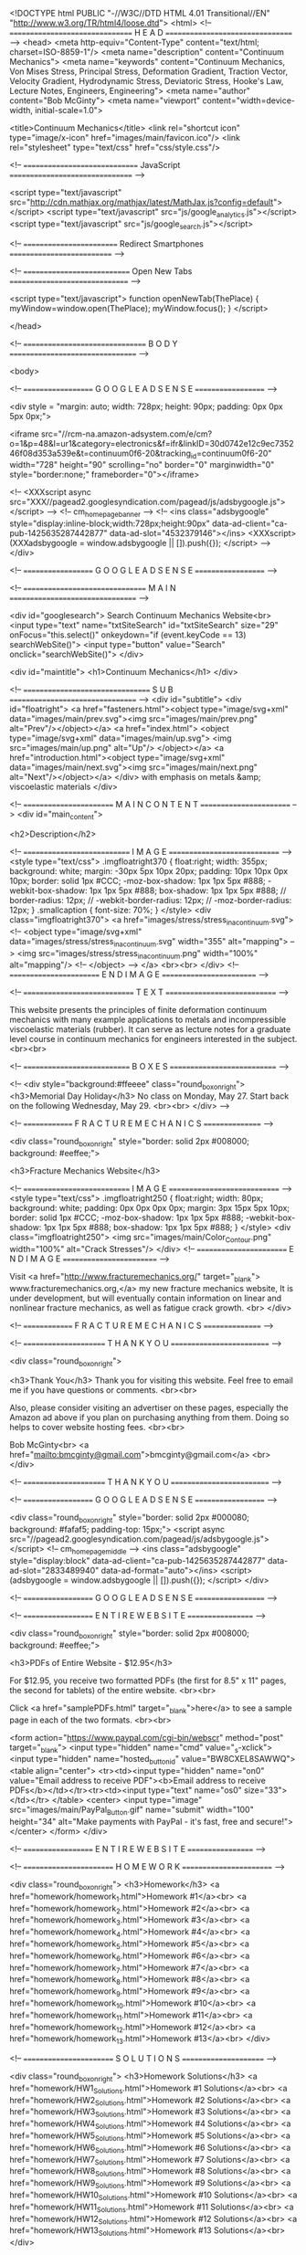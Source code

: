 <!DOCTYPE html PUBLIC "-//W3C//DTD HTML 4.01 Transitional//EN" "http://www.w3.org/TR/html4/loose.dtd">
<html>
<!-- ================================ H E A D ================================= -->
<head>
	<meta http-equiv="Content-Type" content="text/html; charset=ISO-8859-1"/>
	<meta name="description" content="Continuum Mechanics">
	<meta name="keywords" content="Continuum Mechanics, Von Mises Stress, Principal Stress, 
					Deformation Gradient, Traction Vector, Velocity Gradient,
					Hydrodynamic Stress, Deviatoric Stress, Hooke's Law,
					Lecture Notes, Engineers, Engineering">
	<meta name="author" content="Bob McGinty">
	<meta name="viewport" content="width=device-width, initial-scale=1.0">

	<title>Continuum Mechanics</title>
	<link rel="shortcut icon" type="image/x-icon" href="images/main/favicon.ico"/>
	<link rel="stylesheet" type="text/css" href="css/style.css"/>

<!-- ============================== JavaScript ================================ -->

<script type="text/javascript" src="http://cdn.mathjax.org/mathjax/latest/MathJax.js?config=default"> </script>
<script type="text/javascript" src="js/google_analytics.js"></script>
<script type="text/javascript" src="js/google_search.js"></script>

<!-- ========================= Redirect Smartphones =========================== -->


<!-- ============================ Open New Tabs =============================== -->

<script type="text/javascript">
function openNewTab(ThePlace) {
	myWindow=window.open(ThePlace);
	myWindow.focus();
}
</script>


</head>

<!-- ================================ B O D Y ================================= -->

<body>

<!-- =================== G O O G L E   A D S E N S E ===================  -->

<div  style =  "margin: auto;
		width: 728px;
		height: 90px;
		padding: 0px 0px 5px 0px;">

<iframe src="//rcm-na.amazon-adsystem.com/e/cm?o=1&p=48&l=ur1&category=electronics&f=ifr&linkID=30d0742e12c9ec735246f08d353a539e&t=continuum0f6-20&tracking_id=continuum0f6-20" width="728" height="90" scrolling="no" border="0" marginwidth="0" style="border:none;" frameborder="0"></iframe>


<!--
<XXXscript async src="XXX//pagead2.googlesyndication.com/pagead/js/adsbygoogle.js"></script>
-->
<!-- cm_homepage_banner -->
<!--
<ins class="adsbygoogle"
     style="display:inline-block;width:728px;height:90px"
     data-ad-client="ca-pub-1425635287442877"
     data-ad-slot="4532379146"></ins>
<XXXscript>
(XXXadsbygoogle = window.adsbygoogle || []).push({});
</script>
-->
</div>

<!-- =================== G O O G L E   A D S E N S E ===================  -->

<!-- ================================ M A I N ================================= -->

<div id="googlesearch">
	Search Continuum Mechanics Website<br>
	<input type="text" name="txtSiteSearch" id="txtSiteSearch" size="29" onFocus="this.select()" onkeydown="if (event.keyCode == 13) searchWebSite()">
	<input type="button" value="Search" onclick="searchWebSite()">
</div>


<div id="maintitle">
	<h1>Continuum Mechanics</h1>
</div>

<!-- ================================= S U B =================================  -->
<div id="subtitle">
	<div id="floatright">
		<a href="fasteners.html"><object type="image/svg+xml" data="images/main/prev.svg"><img src="images/main/prev.png" alt="Prev"/></object></a>
		<a href="index.html">       <object type="image/svg+xml" data="images/main/up.svg">  <img src="images/main/up.png"   alt="Up"/>  </object></a>
		<a href="introduction.html"><object type="image/svg+xml" data="images/main/next.svg"><img src="images/main/next.png" alt="Next"/></object></a>
	</div>
	with emphasis on metals &amp; viscoelastic materials
</div>

<!-- ======================== M A I N   C O N T E N T ========================  -->
<div id="main_content">

<h2>Description</h2>

<!-- ============================ I M A G E ============================= -->
	<style type="text/css">
		.imgfloatright370 {
			float:right;
			width: 355px;
			background: white;
			margin: -30px  5px 10px  20px;
			padding: 10px 10px  0px 10px;
			border: solid 1px #CCC;
			-moz-box-shadow: 1px 1px 5px #888;
			-webkit-box-shadow: 1px 1px 5px #888;
		        box-shadow: 1px 1px 5px #888;
//			border-radius: 12px;
//			-webkit-border-radius: 12px;
//			-moz-border-radius: 12px;
		}
		.smallcaption {
			font-size: 70%;
		}
	</style>
<div class="imgfloatright370">
	<a href="images/stress/stress_in_a_continuum.svg">
	<!--	<object type="image/svg+xml" data="images/stress/stress_in_a_continuum.svg" width="355" alt="mapping"> -->
			<img src="images/stress/stress_in_a_continuum.png" width="100%" alt="mapping"/>
	<!--	</object> -->
	</a>
	<br><br>
</div>
<!-- ======================== E N D   I M A G E ========================= -->


<!-- ============================= T E X T =============================  -->

This website presents the principles of finite deformation continuum mechanics with many example applications to metals 
and incompressible viscoelastic materials (rubber). It can serve as lecture notes for a graduate level course in 
continuum mechanics for engineers interested in the subject.
<br><br>

<!-- ============================ B O X E S ============================  -->

<!--
<div style="background:#ffeeee" class="round_box_on_right">
	<h3>Memorial Day Holiday</h3>
	No class on Monday, May 27. Start back on the
	following Wednesday, May 29.
	<br><br>
</div>
-->


<!-- ============== F R A C T U R E   M E C H A N I C S ================  -->

<div class="round_box_on_right"
	style="border: solid 2px #008000; background: #eeffee;">

	<h3>Fracture Mechanics Website</h3>

<!-- ============================ I M A G E ============================= -->
<style type="text/css">
	.imgfloatright250 {
		float:right;
		width: 80px;
		background: white;
		padding:  0px  0px  0px  0px;
		margin:   3px 15px  5px 10px;
		border: solid 1px #CCC;
		-moz-box-shadow: 1px 1px 5px #888;
		-webkit-box-shadow: 1px 1px 5px #888;
	        box-shadow: 1px 1px 5px #888;
	}
</style>
<div class="imgfloatright250">
	<img src="images/main/Color_Contour.png" width="100%" alt="Crack Stresses"/>
</div>
<!-- ======================== E N D   I M A G E ========================= -->

	Visit <a href="http://www.fracturemechanics.org/" target="_blank">
	www.fracturemechanics.org,</a>  
	my new fracture mechanics website,
	It is under development, 
	but will eventually contain information 
	on linear and nonlinear fracture mechanics, 
	as well as fatigue crack growth.
	<br>
</div>

<!-- ============== F R A C T U R E   M E C H A N I C S ================  -->


<!-- ====================== T H A N K   Y O U ==========================  -->

<div class="round_box_on_right">

	<h3>Thank You</h3>
	Thank you for visiting this website.  Feel free to email me
	if you have questions or comments.
	<br><br>

	Also, please consider visiting an advertiser on these pages, 
	especially the Amazon ad above if you plan 
	on purchasing anything from them. Doing so helps
	to cover website hosting fees.
	<br><br>

	Bob McGinty<br>
	<a href="mailto:bmcginty@gmail.com">bmcginty@gmail.com</a> 
	<br>
</div>

<!-- ====================== T H A N K   Y O U ==========================  -->


<!-- =================== G O O G L E   A D S E N S E ===================  -->

<div class="round_box_on_right"
	style="border: solid 2px #000080; background: #fafaf5; padding-top: 15px;">
<script async src="//pagead2.googlesyndication.com/pagead/js/adsbygoogle.js"></script>
<!-- cm_homepage_middle -->
<ins class="adsbygoogle"
     style="display:block"
     data-ad-client="ca-pub-1425635287442877"
     data-ad-slot="2833489940"
     data-ad-format="auto"></ins>
<script>
(adsbygoogle = window.adsbygoogle || []).push({});
</script>
</div>

<!-- =================== G O O G L E   A D S E N S E ===================  -->


<!-- =================== E N T I R E   W E B S I T E ==================  -->

<div class="round_box_on_right"
	style="border: solid 2px #008000; background: #eeffee;">

	<h3>PDFs of Entire Website - $12.95</h3>

	For $12.95, you receive two formatted PDFs
	(the first for 8.5" x 11" pages,
	the second for tablets) of the entire
	website.
	<br><br>

	Click <a href="samplePDFs.html" target="_blank">here</a>
	to see a sample page in each of the two formats.
	<br><br>


<form action="https://www.paypal.com/cgi-bin/webscr" method="post" target="_blank">
<input type="hidden" name="cmd" value="_s-xclick">
<input type="hidden" name="hosted_button_id" value="BW8CXEL8SAWWQ">
<table align="center">
<tr><td><input type="hidden" name="on0" value="Email address to receive PDF"><b>Email address to receive PDFs</b></td></tr><tr><td><input type="text" name="os0" size="33"></td></tr>
</table>
<center>
	<input type="image" src="images/main/PayPal_Button.gif" name="submit" width="100" height="34"
	alt="Make payments with PayPal - it's fast, free and secure!">
</center>
</form>
</div>

<!-- =================== E N T I R E   W E B S I T E ==================  -->


<!-- ========================  H O M E W O R K ========================  -->

<div class="round_box_on_right">
	<h3>Homework</h3>
	<a href="homework/homework_1.html">Homework #1</a><br>
	<a href="homework/homework_2.html">Homework #2</a><br>
	<a href="homework/homework_3.html">Homework #3</a><br>
	<a href="homework/homework_4.html">Homework #4</a><br>
	<a href="homework/homework_5.html">Homework #5</a><br>
	<a href="homework/homework_6.html">Homework #6</a><br>
	<a href="homework/homework_7.html">Homework #7</a><br>
	<a href="homework/homework_8.html">Homework #8</a><br>
	<a href="homework/homework_9.html">Homework #9</a><br>
	<a href="homework/homework_10.html">Homework #10</a><br>
	<a href="homework/homework_11.html">Homework #11</a><br>
	<a href="homework/homework_12.html">Homework #12</a><br>
	<a href="homework/homework_13.html">Homework #13</a><br>
</div>

<!-- ========================  S O L U T I O N S ======================  -->

<div class="round_box_on_right">
	<h3>Homework Solutions</h3>
	<a href="homework/HW1_Solutions.html">Homework #1 Solutions</a><br>
	<a href="homework/HW2_Solutions.html">Homework #2 Solutions</a><br>
	<a href="homework/HW3_Solutions.html">Homework #3 Solutions</a><br>
	<a href="homework/HW4_Solutions.html">Homework #4 Solutions</a><br>
	<a href="homework/HW5_Solutions.html">Homework #5 Solutions</a><br>
	<a href="homework/HW6_Solutions.html">Homework #6 Solutions</a><br>
	<a href="homework/HW7_Solutions.html">Homework #7 Solutions</a><br>
	<a href="homework/HW8_Solutions.html">Homework #8 Solutions</a><br>
	<a href="homework/HW9_Solutions.html">Homework #9 Solutions</a><br>
	<a href="homework/HW10_Solutions.html">Homework #10 Solutions</a><br>
	<a href="homework/HW11_Solutions.html">Homework #11 Solutions</a><br>
	<a href="homework/HW12_Solutions.html">Homework #12 Solutions</a><br>
	<a href="homework/HW13_Solutions.html">Homework #13 Solutions</a><br>
</div>

<!-- ===================== S P R I N G   B R E A K ===================  -->


<!-- =================== G O O G L E   A D S E N S E ===================  -->

<!--
<div class="round_box_on_right"
	style="border: solid 2px #000080; background: #fafaf5; padding-top: 15px;">
<script async src="//pagead2.googlesyndication.com/pagead/js/adsbygoogle.js"></script>
-->
<!-- cm_homepage_bottom -->
<!--
<ins class="adsbygoogle"
     style="display:block"
     data-ad-client="ca-pub-1425635287442877"
     data-ad-slot="8314947149"
     data-ad-format="auto"></ins>
<script>
(adsbygoogle = window.adsbygoogle || []).push({});
</script>
</div>
-->

<!-- =================== G O O G L E   A D S E N S E ===================  -->

<!--
<div class="round_box_on_right"
	style="border: solid 2px #008000; background: #eeffee;">

	<h3>Spring Break: April 14-18, 2014</h3>

	We'll take the week of April 14-18 off for Spring Break.
	No classes on the 14th and 16th.<br>
	We start back on Monday, April 21.

</div>
-->

<!-- ================== K I C K - O F F   S U R V E Y ===============  -->


<!--
<div class="round_box_on_right">
	<h3>Kick-Off Survey</h3>
	Here is the <a href="miscellaneous/2014_kick_off_survey.doc">MS-Word file</a>.
	And here is <a href="miscellaneous/2014_kick_off_survey.html">the text</a>.
</div> 
-->

<!-- ======================== S C H E D U L E =======================  -->

<!--
<div class="round_box_on_right">
	<h3>Schedule</h3>
	<center>
	Feb 3, 2014 - June 4, 2014<br>
	Mondays and Wednesdays<br>
	10:00am - 11:30am EDT
	</center>
</div>
-->

<!-- ======================== I N S T R U C T O R ========================  -->

<table border="0">
	<tr><td><b>Author</b></td><td>&nbsp;</td><td>&nbsp; Bob McGinty, PhD, PE</td></tr>
	<tr><td><b>Email </b></td><td>&nbsp;</td><td>&nbsp; <a href="mailto:bmcginty@gmail.com">bmcginty@gmail.com</a></td></tr>
</table>
<br>

<!-- =============================== T O C ===============================  -->

<br>
<hr>
<div id="TOC"></div>
<h2>Table of Contents</h2>

<ol class="upper_roman">
	<li> <a href="introduction.html">INTRODUCTION</a><br><br></li>
	<ol class="upper_alpha">
		<li><a href="interactivecalcs.html">Interactive Calculation Pages</a><br><br></li>
	</ol>

	<li> <a href="basicmath.html">BASIC MATHEMATICS</a><br><br></li>
	<ol class="upper_alpha">
		<li><a href="vectors.html">Vectors</a></li>
		<li><a href="matrices.html">Matrices &amp; Tensors</a></li>
		<li><a href="vectorcalculus.html">Vector Calculus</a></li>
		<li><a href="tensornotationbasic.html">Tensor Notation (Basic)</a></li>
		<li><a href="tensornotationadvanced.html">Tensor Notation (Advanced)</a></li>
		<li><a href="coordxforms.html">Coordinate Transformations</a></li>
		<li><a href="transformmatrix.html">Transformation Matrices</a></li>
		<li><a href="divergencetheorem.html">Divergence Theorem</a></li>
		<li><a href="cylindricalcoords.html">Cylindrical Coordinates</a><br><br></li>
	</ol>

	<li><a href="introductorymechanics.html">INTRODUCTORY MECHANICS</a><br><br></li>
	<ol class="upper_alpha">
		<li><a href="stress.html">Stress</a></li>
		<li><a href="strain.html">Strain</a></li>
		<li><a href="principalstressesandstrains.html">Principal Stresses &amp; Strains</a></li>
		<li><a href="hookeslaw.html">Hooke's Law</a><br><br></li>
	</ol>

	<li><a href="deformationstrainintro.html">DEFORMATIONS AND STRAIN</a><br><br></li>
	<ol class="upper_alpha">
		<li><a href="deformationgradient.html">Deformation Gradients</a></li>
		<li><a href="polardecomposition.html">Polar Decompositions</a></li>
		<li><a href="rotationmatrix.html">Rotation Matrices</a></li>
		<li><a href="finiteelementmapping.html">Finite Element Mapping</a></li>
		<li><a href="smallstrain.html">Small Scale Strains</a></li>
		<li><a href="greenstrain.html">Green &amp; Almansi Strains</a></li>
		<li><a href="principalstrain.html">Principal Strains &amp; Invariants</a></li>
		<li><a href="hydrodeviatoricstrain.html">Hydrostatic &amp; Deviatoric Strains</a></li>
		<li><a href="velocitygradient.html">Velocity Gradients</a></li>
		<li><a href="truestrain.html">True Strain</a></li>
		<li><a href="materialderivative.html">Material Derivative</a></li>
		<li><a href="specialstraintopics.html">Special Strain Topics</a><br><br></li>
	</ol>

	<li><a href="stresssectionintro.html">STRESS</a><br><br></li>
	<ol class="upper_alpha">
		<li><a href="stressintroduction.html">Stress Introduction</a></li>
		<li><a href="tractionvector.html">Traction Vectors</a></li>
		<li><a href="energeticconjugates.html">Energetic Conjugates</a></li>
		<li><a href="stressxforms.html">Stress Transformations</a></li>
		<li><a href="principalstress.html">Principal Stresses &amp; Invariants</a></li>
		<li><a href="hydrodeviatoricstress.html">Hydrostatic &amp; Deviatoric Stresses</a></li>
		<li><a href="vonmisesstress.html">Von Mises Stress</a></li>
		<li><a href="corotationalderivative.html">Corotational Derivatives</a></li>
		<li><a href="equilibrium.html">Equilibrium</a><br><br></li>
	</ol>

	<li><a href="materialbehavior.html">MATERIAL BEHAVIOR</a><br><br></li>
	<ol class="upper_alpha">
		<li><a href="continuityequation.html">Continuity Equation</a></li>
		<li><a href="navierstokes.html">Navier Stokes Equation</a></li>
		<li><a href="thermodynamics.html">Thermodynamics</a></li>
		<li><a href="hookeslaw2.html">Hooke's Law</a></li>
		<li><a href="metalplasticity.html">Metal Plasticity</a></li>
		<li><a href="mooneyrivlin.html">Mooney-Rivlin Models</a></li>
		<li><a href="dynamicmaterials.html">Dynamic Material Properties</a></li>
		<li><a href="tirebehavior.html">Materials and Tire Behavior</a><br><br></li>
	</ol>

	<li><a href="columnbucklingchapter.html">COLUMN BUCKLING</a><br><br></li>
	<ol class="upper_alpha">
		<li><a href="beambending.html">Beam Bending</a></li>
		<li><a href="columnbuckling.html">Column Buckling</a></li>
		<li><a href="eccentriccolumnbuckling.html">Eccentric Column Buckling</a></li>
		<li><a href="multiloadcolumnbuckling.html">Multi-Load Column Buckling</a><br><br></li>
	</ol>

	<li><a href="signalprocessing.html">SIGNAL PROCESSING</a><br><br></li>
	<ol class="upper_alpha">
		<li><a href="fourierxforms.html">Fourier Transforms</a></li>
		<li><a href="wavelets.html">Wavelet Transforms</a></li>
		<li><a href="wavedaubcoefs.html">Wavelet Coefficients</a><br><br></li>
	</ol>

	<li><a href="miscellaneoustopics.html">MISCELLANEOUS TOPICS</a><br><br></li>
	<ol class="upper_alpha">
		<li><a href="straingauges.html">Strain Gauges</a></li>
		<li><a href="fasteners.html">Fasteners</a> (in development)</li>
	</ol>
</ol>


<!-- =============== E X T E R N A L   L I N K S =================  -->
<hr>
<h2>External Links</h2>

<ul>
	<li><a href="https://mechanicalc.com" target="_blank">https://mechanicalc.com/</a><br>
	<li><a href="http://www.thefullwiki.org/Continuum_mechanics" target="_blank">http://www.thefullwiki.org/Continuum_mechanics</a>
	<li><a href="http://en.wikipedia.org/wiki/Continuum_mechanics" target="_blank">http://en.wikipedia.org/wiki/Continuum_mechanics</a>
	<li><a href="http://en.wikipedia.org/wiki/Finite_strain_theory" target="_blank">http://en.wikipedia.org/wiki/Finite_strain_theory</a>
</ul>


<!-- ================= F R A C T U R E   M E C H A N I C S ==================  -->
<div id="fracture_mechanics"></div>
<hr>
<h2>Fracture Mechanics Website</h2>
Visit my sister website, 
<a href="http://www.fracturemechanics.org/" target="_blank">www.fracturemechanics.org,</a> for information on 
<a href="http://www.fracturemechanics.org/" target="_blank">fracture mechanics.</a>  It is under development,
but will eventually contain information on linear and nonlinear fracture mechanics, as well as fatigue crack growth.
<br>


<!-- ============================== B O X ============================  -->

<div id="web_tech_used"></div>
<div class="boxedcontent">
	<div class="containerdiv"> <div class="boxedcontenticon">
		<object type="image/svg+xml" data="images/main/note.svg"><img src="images/main/note.png"/></object>
	</div> </div>

	<h3>A Note About The Web Technologies Used Here</h3>
	Two relatively new web technologies are used on these pages.  The first is
	<a href="http://en.wikipedia.org/wiki/Scalable_Vector_Graphics" target="_blank">Scalable Vector Graphics</a>, 
	or SVG.  Pages on this site will display SVG files in compatible browsers, and PNG files in incompatible ones.
	The advantage of SVG over PNG is that SVG graphics can be scaled to any size without the onset of pixelization.
	SVG files used here were created using <a href="http://inkscape.org/" target="_blank">Inkscape</a>,
	an excellent graphics program available free on the internet 
	<a href="http://inkscape.org/" target="_blank">here</a>.
	<br><br>
	The second new technology used here is <a href="http://www.mathjax.org" target="_blank">MathJax</a>, 
	a Javascript based display engine for mathematical equations programmed in the
	<a href="http://www.latex-project.org/" target="_blank">LaTeX</a> language.
	<a href="http://www.mathjax.org" target="_blank">MathJax</a> eliminates the need to display equations as
	GIF or PNG graphics files (or even SVG for that matter).  
	<a href="http://www.mathjax.org" target="_blank">MathJax</a>
	requires only the following line of code in the &lt;HEAD&gt; segment of a webpage.<br><br>
	<code>
	&lt;script type="text/javascript" src="http://cdn.mathjax.org/mathjax/latest/MathJax.js?config=default"&gt;&lt;/script&gt;
	</code>
	<br><br>
	It is then possible to program any math expression in the HTML source using the
	<a href="http://www.latex-project.org/" target="_blank">LaTeX</a> language.
	For example, typing <code>\(\sigma_{ij}\)</code> produces \( \sigma_{ij} \).
	<br><br>
	I'm often asked what software I used to develop the webpages.  The answer is...
	the Vim editor (<a href="http://www.vim.org/" target="_blank">www.vim.org</a>).  
	Vim is the Windows-based version of the venerable Vi editor on Unix, and now 
	Linux systems.  I typed everything by hand.
	<br><br>
	Bob McGinty<br>
	February 2012
</div>


<!-- =========================== T E X T   B O O K ========================== -->
<br>
<hr>
<div id="textbooks"></div>
<h2>Textbooks</h2>

<center>
<table width="95%" border="0">
<tr>
<td width="20%">

<center>
<iframe style="width:120px;height:240px;" marginwidth="0" marginheight="0" scrolling="no" frameborder="0" src="//ws-na.amazon-adsystem.com/widgets/q?ServiceVersion=20070822&OneJS=1&Operation=GetAdHtml&MarketPlace=US&source=ss&ref=as_ss_li_til&ad_type=product_link&tracking_id=continuum0f6-20&marketplace=amazon&region=US&placement=0134876032&asins=0134876032&linkId=da2ea64259d12e08663b3c28ef152641&show_border=true&link_opens_in_new_window=true"></iframe>
</center>

</td>
<td width="20%">

<center>
<iframe style="width:120px;height:240px;" marginwidth="0" marginheight="0" scrolling="no" frameborder="0" src="//ws-na.amazon-adsystem.com/widgets/q?ServiceVersion=20070822&OneJS=1&Operation=GetAdHtml&MarketPlace=US&source=ss&ref=as_ss_li_til&ad_type=product_link&tracking_id=continuum0f6-20&marketplace=amazon&region=US&placement=0070406634&asins=0070406634&linkId=37283e88d5e097bf30092c6c062d305b&show_border=true&link_opens_in_new_window=true"></iframe>
</center>

</td>
<td width="20%">

<center>
<iframe style="width:120px;height:240px;" marginwidth="0" marginheight="0" scrolling="no" frameborder="0" src="//ws-na.amazon-adsystem.com/widgets/q?ServiceVersion=20070822&OneJS=1&Operation=GetAdHtml&MarketPlace=US&source=ss&ref=as_ss_li_til&ad_type=product_link&tracking_id=continuum0f6-20&marketplace=amazon&region=US&placement=0486435946&asins=0486435946&linkId=5ec056be730ecec0180ff2e959bdf39a&show_border=true&link_opens_in_new_window=true"></iframe>
</center>


</td>
<td width="20%">

<center>
<iframe style="width:120px;height:240px;" marginwidth="0" marginheight="0" scrolling="no" frameborder="0" src="//ws-na.amazon-adsystem.com/widgets/q?ServiceVersion=20070822&OneJS=1&Operation=GetAdHtml&MarketPlace=US&source=ss&ref=as_ss_li_til&ad_type=product_link&tracking_id=continuum0f6-20&marketplace=amazon&region=US&placement=0750685603&asins=0750685603&linkId=e0c3c2589e10f927cc6475008a562784&show_border=true&link_opens_in_new_window=true"></iframe>
</center>

</td>
<td width="20%">

<center>
<iframe style="width:120px;height:240px;" marginwidth="0" marginheight="0" scrolling="no" frameborder="0" src="//ws-na.amazon-adsystem.com/widgets/q?ServiceVersion=20070822&OneJS=1&Operation=GetAdHtml&MarketPlace=US&source=ss&ref=as_ss_li_til&ad_type=product_link&tracking_id=continuum0f6-20&marketplace=amazon&region=US&placement=0123097509&asins=0123097509&linkId=233d70887685149ffa4485f89dcd2910&show_border=true&link_opens_in_new_window=true"></iframe>
</center>

</td>
</tr>
</table>
</center>

<!--
<b><i>Introduction to the Mechanics of a Continuous Medium</i></b>, Lawrence E. Malvern, 1969.
<a href="https://www.amazon.com/gp/product/0134876032/ref=as_li_ss_tl?ie=UTF8&
	linkCode=ll1&tag=continuum0f6-20&linkId=42fc78c9225c7b844c08f4b81ec64ee2" target="_blank">
(available on <img style="margin:0px 3px -6px 1px" src="images/miscellaneous/amazon.png" width="60px">)
</a>
<br><br>
-->

</div> <!-- main content -->



<!-- ========================== C O M M E N T S =========================== -->

<script id="dsq-count-scr" src="//continuummechanicsorg.disqus.com/count.js" async></script> 

<br>
<hr>

<div id="disqus_thread"></div>
<script>
/**
* RECOMMENDED CONFIGURATION VARIABLES: EDIT AND UNCOMMENT THE SECTION BELOW TO INSERT DYNAMIC VALUES FROM YOUR PLATFORM OR CMS.
* LEARN WHY DEFINING THESE VARIABLES IS IMPORTANT: https://disqus.com/admin/universalcode/#configuration-variables
*/
/*
var disqus_config = function () {
this.page.url = PAGE_URL; // Replace PAGE_URL with your page's canonical URL variable
this.page.identifier = PAGE_IDENTIFIER; // Replace PAGE_IDENTIFIER with your page's unique identifier variable
};
*/
(function() { // DON'T EDIT BELOW THIS LINE
var d = document, s = d.createElement('script');

s.src = '//continuummechanicsorg.disqus.com/embed.js';

s.setAttribute('data-timestamp', +new Date());
(d.head || d.body).appendChild(s);
})();
</script>
<noscript>Please enable JavaScript to view the <a href="https://disqus.com/?ref_noscript" rel="nofollow">comments powered by Disqus.</a></noscript>
<br>


<!-- ============================ F O O T E R =============================  -->

<div id="nav_footer">
	<div class="nav_footer_right">
		<a href="introduction.html"><object type="image/svg+xml" data="images/main/next.svg"><img src="images/main/next.png" alt="Next"/></object><br>
		Introduction</a>
	</div>

	<div class="nav_footer_left">
		<a href="fasteners.html"><object type="image/svg+xml" data="images/main/prev.svg"><img src="images/main/prev.png" alt="Prev"/></object><br>
		Fasteners</a>
	</div>

	<div class="nav_footer_center">
		<a href="index.html#TOC"><object type="image/svg+xml" data="images/main/TOC.svg"><img src="images/main/TOC.png" alt="TOC"/></object></a><br>
	</div>
</div>
<br>


<!-- =============================== E N D ================================  -->
</body>
</html>